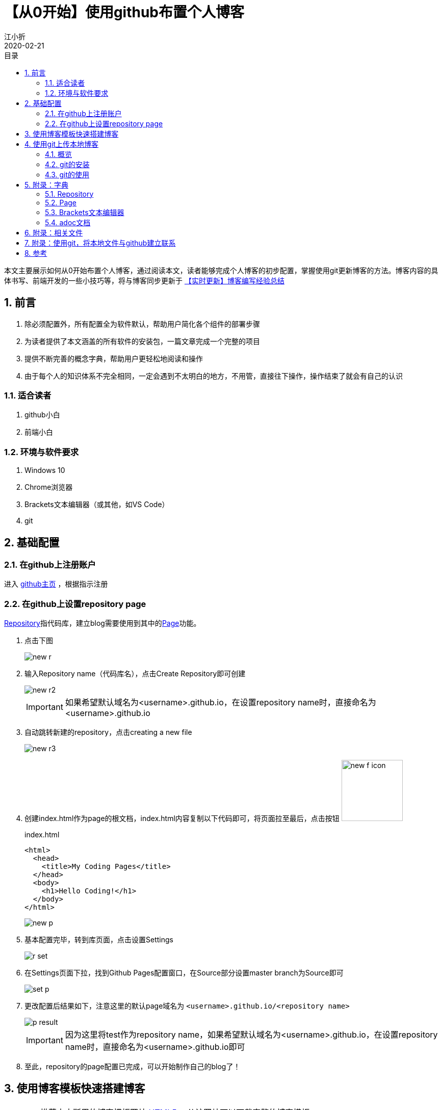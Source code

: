 // main
:toc: left
:toc-label: 目录
:toclevels: 4
:doctype: book
:pygments-style: autumn

// each
:sectnums:
:imagesdir: ./images
:sectnumlevels: 4
:chapter-label: 
:example-caption: 例
:figure-caption: 图
:toc-title: 目录
:table-caption: 表
:appendix-caption: 附录
:icons: font
:revdate: 2020-02-21


= 【从0开始】使用github布置个人博客
江小折

本文主要展示如何从0开始布置个人博客，通过阅读本文，读者能够完成个人博客的初步配置，掌握使用git更新博客的方法。博客内容的具体书写、前端开发的一些小技巧等，将与博客同步更新于 link:../【实时更新】博客编写经验总结/adoc.html[【实时更新】博客编写经验总结]

== 前言
. 除必须配置外，所有配置全为软件默认，帮助用户简化各个组件的部署步骤
. 为读者提供了本文涵盖的所有软件的安装包，一篇文章完成一个完整的项目
. 提供不断完善的概念字典，帮助用户更轻松地阅读和操作
. 由于每个人的知识体系不完全相同，一定会遇到不太明白的地方，不用管，直接往下操作，操作结束了就会有自己的认识

=== 适合读者

. github小白
. 前端小白

=== 环境与软件要求

. Windows 10
. Chrome浏览器
. Brackets文本编辑器（或其他，如VS Code）
. git

<<< 

== 基础配置

=== 在github上注册账户

进入 https://github.com/[github主页] ，根据指示注册

=== 在github上设置repository page

<<repository>>指代码库，建立blog需要使用到其中的<<page>>功能。

. 点击下图
+
image::new_r.png[align=center, scaledwidth=100%]

. 输入Repository name（代码库名），点击Create Repository即可创建
+
image::new_r2.png[align=center, scaledwidth=100%]
+
[IMPORTANT]
====
如果希望默认域名为<username>.github.io，在设置repository name时，直接命名为<username>.github.io
====

. 自动跳转新建的repository，点击creating a new file
+
image::new_r3.png[align=center, scaledwidth=100%]

. 创建index.html作为page的根文档，index.html内容复制以下代码即可，将页面拉至最后，点击按钮 image:new_f_icon.png[width=120px]
+
.index.html
[source,html]
----
<html>
  <head>
    <title>My Coding Pages</title>
  </head>
  <body>
    <h1>Hello Coding!</h1>
  </body>
</html>
----
+
image::new_p.png[align=center, scaledwidth=100%]

. 基本配置完毕，转到库页面，点击设置Settings
+
image::r_set.png[align=center, scaledwidth=100%]    

. 在Settings页面下拉，找到Github Pages配置窗口，在Source部分设置master branch为Source即可
+
image::set_p.png[align=center, scaledwidth=100%]

. 更改配置后结果如下，注意这里的默认page域名为 ``<username>.github.io/<repository name>``
+
image::p_result.png[align=center, scaledwidth=100%]
+
[IMPORTANT]
====
因为这里将test作为repository name，如果希望默认域名为<username>.github.io，在设置repository name时，直接命名为<username>.github.io即可
====

. 至此，repository的page配置已完成，可以开始制作自己的blog了！


<<< 

[[blog]]
== 使用博客模板快速搭建博客

[TIP]
====
* 推荐本文所用的博客模板网站 link:https://html5up.net/[HTML5] ，从该网站可以下载完整的博客模板
* 本文提供了已下载的部分模板供fanqiang不便的用户使用，见<<related>>
* 本部分仅展示快速搭建博客过程，博客书写见 link:../【实时更新】博客编写经验总结/adoc.html[【实时更新】博客编写经验总结]
====

. 使用文本编辑器打开博客文件夹(File-Openfolder-文件夹目录)，打开index.html查看内容（本文使用<<brackets>>，可以同时编辑html和<<adoc>>）
+
image::blog_1.png[align=center, scaledwidth=100%]
+
[IMPORTANT]
====
HTML5的模板内容：

. index.html：基本模板，博客的主页面，提供到各个博客文章的导航
. elements.html：模板元素，模板中各种html css类型的展示效果一览，用户可以参考该页面的class分装方式，自定义自己的页面
. massively模板中特有的页面：
.. generic.html：页面模板，每个博客文章的页面内容

====

. 点击图标 image:h_review_icon.png[width=30px] 使用文本编辑器自带的浏览功能浏览html效果
+
image::h_review.png[align=center, scaledwidth=100%]
+
[IMPORTANT]
====
Brackets的浏览功能使用默认浏览器打开html，建议设置默认浏览器为Chrome，便于从前端开发者视角编辑自己的blog
====

. 使用Chrome的开发者工具查看模板html中各个部分的class
+
image::h_edit.png[align=center, scaledwidth=100%]
+
* 在该页面使用F12或Ctrl+Shift+I进入开发者页面

* 可以看见原页面（左），开发者页面（右），通过点击开发者页面的鼠标按钮，即可在原页面寻找相应部分的class配置（style）

. 找到需要个人修改的部分，更改html文本，即可制作自己的blog，可能的结果如下
+
image::b_result.png[align=center, scaledwidth=100%]

<<<

== 使用git上传本地博客

[IMPORTANT]
====
实际上，用户只需掌握四个git用法即可

[source,git]
----
cd 本地库目录
git add .
git commit -m "版本备注"
git push -u origin master
----
====

下文将逐步讲述使用git上传本地博客的方法。

=== 概览

git是一款文件版本控制系统。比如，用word写文章时，我们需要人为的为每一次改动分别另存为不同的文件版本进行存储，从而方便自己找回原来的文件，随时复原。而git通过代码实现了这一点。

github以git为核心，为用户提供了基于代码库repository的各种功能，如多人共同编辑、共同下载、共同使用等等。

=== git的安装

本文提供了git安装包，见<<related>>，全部选项都选择默认配置，安装即可

安装结果：
. git bash：git的控制台页面，基本操作使用git语句即可完成
. git GUI：git的图像页面，本文中不会用到，有兴趣可以自行百度或找 link:https://www.liaoxuefeng.com/wiki/896043488029600[廖雪峰的git教程] 学习

=== git的使用

github与git的关系，就相当于百度网盘与本地文件的关系，在每次操作时，将github上代码仓库中的文件下载（clone）到本地，在本地使用文本编辑器进行编辑，之后push（上传）到github对应的代码仓库中，即完成github某代码仓库的版本更新。博客制作的过程便是更新的过程。

[TIP]
====
* 如果特别偏好图像操作，见 <<related>> 中的github桌面版，可以一键部署，但实际使用上，点击步骤会比git命令行更多更麻烦

* 如果配置过ssh（见ssh配置 <<gitssh>> ），就可以直接使用以下操作进行设置了。

* git clone由于DSN被污染，一般下载速度很慢，可以在控制台中输入
+
----
git config --global http.https://github.com.proxy socks5://127.0.0.1:1080
git config --global https.https://github.com.proxy socks5://127.0.0.1:1080
----
+
从而通过自己的fanqiang软件进行加速
====

. 在新建的github repository页面，点击 clone or download按钮，复制其中的ssh（或https）
+
image::g_clone.png[align=center, scaledwidth=100%]

. 在本地博客储存目录（这里为桌面）打开git bash（或cd到相应目录）
+
image::bash.jpg[align=center, scaledwidth=100%]

. 将git上的代码库clone（克隆）到本地
+
[source,git]
----
git clone <步骤1中复制的ssh或https>
----
+
image::git_d.png[align=center, scaledwidth=100%]
+
得到代码库test
+
image::git_d2.png[align=center, scaledwidth=100%]

. 按照<<blog>>中的内容修改博客文件

. 修改完成，使用git bash上传
+
image::git_up.png[align=center, scaledwidth=100%]

.. change dictionary（cd）到博客代码库的本地文件夹
+
[source,git]
----
cd <Blog本地代码库（文件夹）>
----

.. 将文件夹下所有文件上载到git
+
[source,git]
----
git add .
----

.. 为新上载的文件做一个版本备注
+
[source,git]
----
git commit -m "版本备注"
----

.. 将所有文件push到github相应的代码库中（该文件夹与github代码库同名）
+
[source,git]
----
git push -u origin master
----

.. 如果不是采用ssh的方法，将会要求输入github的账户和密码，进行确认，如果是ssh方法则直接显示push成功

<<<

== 附录：字典

[[repository]]
=== Repository
repository: A repository contains all project files, including the revision history. 

代码库：包含所有项目文件和版本历史的仓库。

[[page]]
=== Page
页面：基于repository中的index.html文档，建立github网页

[[brackets]]
=== Brackets文本编辑器
Adobe开发的一款轻便的、多功能的文本编辑器，支持在线浏览adoc文档

[[adoc]]
=== adoc文档
Asciidoctor软件对应的文档，采用类Markdown语法，便于使用者专注于编辑网页文本而非网页设计

[[related]]
== 附录：相关文件

* link:https://pan.baidu.com/s/1Opupx0Yes7SrzJvh61zlfQ[文件链接]
* 提取密码：jx55

[[gitssh]]
== 附录：使用git，将本地文件与github建立联系

github为了与git保证安全的数据传输，提供了两种方法与本地文件连接

. SSH Key：一次性配置，以后直接提交；项目拥有者才可以连接，需要添加SSH key
. HTTPS：可以直接打开github代码库页面的网址，但每次通过git提交的时候都要输入用户名和密码；任意用户可随意clone或者push项目于或到github，不管谁的项目

本文采用SSH Key的方式进行配置，步骤如下：

. 打开git bash，将“”中的内容自行替换
+
[source,git]
----
git config --global user.name "<your_username>"
git config --global user.email "<your_email@example.com>"
----
+
可以通过`git config --list`查看当前Git环境所有配置。

. 使用以下语句建立ssh key，这里的email需要与上一步骤中的email地址相同；输入该语句后回车，git后台会自动要求用户输入ssh存储文件的名称和使用ssh的密码，简单起见，直接回车两次即可，即使用默认的ssh文件名称、无密码。
+
[source,git]
----
ssh-keygen -t rsa -C <your_email@example.com>
----
+
[TIP]
====
参数含义：

* -t： 指定密钥类型，默认rsa，可省略
* -C：设置注释文字，比如邮箱（会放在公钥里）
* -f： 指定密钥文件存储文件名
====
+
image::gitssh/ssh_new.png[align=center, scaledwidth=100%]

. 复制上一步 ``Your public key has been saved in <ssh存储地址>`` 的<ssh存储地址>，使用以下语句导出ssh key的内容：
+
[source,git]
----
cat <ssh存储地址>
----
+
image::gitssh/ssh.png[align=center, scaledwidth=100%]

. 复制上一步中ssh key的内容（输入命令行后输出的一大堆东西），进入之前创建的github页面，点击右上角个人头像下的settings，进入账号设置
+
image::gitssh/g_set.png[align=center, scaledwidth=100%]

. 进入 ``SSH and GPG keys``设置页面，点击New SSH key，将上一步中复制的内容粘贴于此，点击Add SSH key即可
+
image::gitssh/ssh_set.png[align=center, scaledwidth=100%]
+
image::gitssh/ssh_set2.png[align=center, scaledwidth=100%]


== 参考

* link:https://coding.net/help/doc/pages/creating-pages.html[Coding的Page配置]
* link:https://www.jianshu.com/p/5f3effb3eaad[在GitHub Page上部署网页]
* link:https://blog.csdn.net/u013778905/article/details/83501204[GitHub如何配置SSH Key]